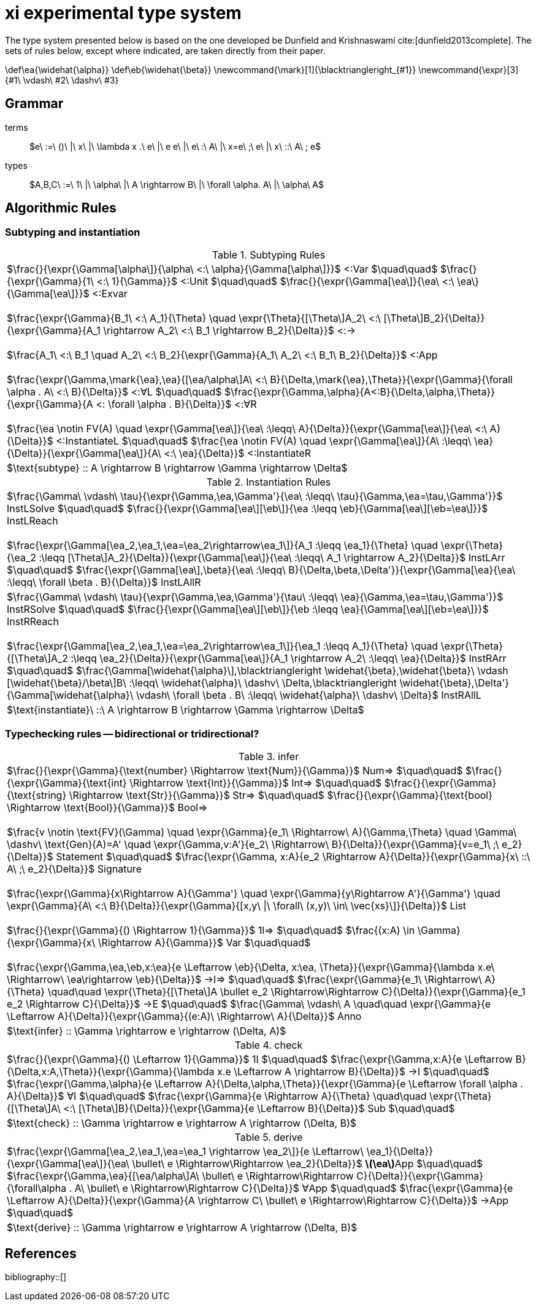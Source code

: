 = xi experimental type system
:source-highlighter: pygments
:pygments-style: emacs
:bibtex-file: references.bib
:bibtex-style: cambridge-university-press-numeric.csl
:bibtex-order: appearance

The type system presented below is based on the one developed be Dunfield and
Krishnaswami cite:[dunfield2013complete]. The sets of rules below, except where
indicated, are taken directly from their paper.

[env.texmacro]
--
\def\ea{\widehat{\alpha}}
\def\eb{\widehat{\beta}}
\newcommand{\mark}[1]{\blacktriangleright_{#1}}
\newcommand{\expr}[3]{#1\ \vdash\ #2\ \dashv\ #3}
--

== Grammar

terms:: $e\ :=\ ()\ |\ x\ |\ \lambda x .\ e\ |\ e e\ |\ e\ :\ A\ |\ x=e\ ;\ e\ |\ x\ ::\ A\ ; e$
types:: $A,B,C\ :=\ 1\ |\ \alpha\ |\ A \rightarrow B\ |\ \forall \alpha. A\ |\ \alpha\ A$

== Algorithmic Rules

=== Subtyping and instantiation

.Subtyping Rules
|===
^| $\frac{}{\expr{\Gamma[\alpha\]}{\alpha\ <:\ \alpha}{\Gamma[\alpha\]}}$ [green]+<:Var+
  $\quad\quad$
  $\frac{}{\expr{\Gamma}{1\ <:\ 1}{\Gamma}}$ [green]+<:Unit+
  $\quad\quad$
  $\frac{}{\expr{\Gamma[\ea\]}{\ea\ <:\ \ea\}{\Gamma[\ea\]}}$ [green]+<:Exvar+
  +
  +
  $\frac{\expr{\Gamma}{B_1\ <:\ A_1}{\Theta} \quad \expr{\Theta}{[\Theta\]A_2\ <:\ [\Theta\]B_2}{\Delta}}{\expr{\Gamma}{A_1 \rightarrow A_2\ <:\ B_1 \rightarrow B_2}{\Delta}}$ [green]+<:→+
  +
  +
  $\frac{A_1\ <:\ B_1 \quad A_2\ <:\ B_2}{\expr{\Gamma}{A_1\ A_2\ <:\ B_1\ B_2}{\Delta}}$ [blue]+<:App+
  +
  +
  $\frac{\expr{\Gamma,\mark{\ea},\ea}{[\ea/\alpha\]A\ <:\ B}{\Delta,\mark{\ea},\Theta}}{\expr{\Gamma}{\forall \alpha . A\ <:\ B}{\Delta}}$ [green]+<:∀L+
  $\quad\quad$
  $\frac{\expr{\Gamma,\alpha}{A<:B}{\Delta,\alpha,\Theta}}{\expr{\Gamma}{A <: \forall \alpha . B}{\Delta}}$ [green]+<:∀R+
  +
  +
  $\frac{\ea \notin FV(A) \quad \expr{\Gamma[\ea\]}{\ea\ :\leqq\ A}{\Delta}}{\expr{\Gamma[\ea\]}{\ea\ <:\ A}{\Delta}}$ [green]+<:InstantiateL+
  $\quad\quad$
  $\frac{\ea \notin FV(A) \quad \expr{\Gamma[\ea\]}{A\ :\leqq\ \ea}{\Delta}}{\expr{\Gamma[\ea\]}{A\ <:\ \ea}{\Delta}}$ [green]+<:InstantiateR+
>| $\text{subtype} :: A \rightarrow B \rightarrow \Gamma \rightarrow \Delta$
|===


.Instantiation Rules
|===
^| $\frac{\Gamma\ \vdash\ \tau}{\expr{\Gamma,\ea,\Gamma'}{\ea\ :\leqq\ \tau}{\Gamma,\ea=\tau,\Gamma'}}$ [green]+InstLSolve+
   $\quad\quad$
   $\frac{}{\expr{\Gamma[\ea\][\eb\]}{\ea :\leqq \eb}{\Gamma[\ea\][\eb=\ea\]}}$ [green]+InstLReach+
   +
   +
   $\frac{\expr{\Gamma[\ea_2,\ea_1,\ea=\ea_2\rightarrow\ea_1\]}{A_1 :\leqq \ea_1}{\Theta} \quad \expr{\Theta}{\ea_2 :\leqq [\Theta\]A_2}{\Delta}}{\expr{\Gamma[\ea\]}{\ea\ :\leqq\ A_1 \rightarrow A_2}{\Delta}}$ [green]+InstLArr+
   $\quad\quad$
   $\frac{\expr{\Gamma[\ea\],\beta}{\ea\ :\leqq\ B}{\Delta,\beta,\Delta'}}{\expr{\Gamma[\ea}{\ea\ :\leqq\ \forall \beta . B}{\Delta}}$ [green]+InstLAllR+
^| $\frac{\Gamma\ \vdash\ \tau}{\expr{\Gamma,\ea,\Gamma'}{\tau\ :\leqq\ \ea}{\Gamma,\ea=\tau,\Gamma'}}$ [green]+InstRSolve+
   $\quad\quad$
   $\frac{}{\expr{\Gamma[\ea\][\eb\]}{\eb :\leqq \ea}{\Gamma[\ea\][\eb=\ea\]}}$ [green]+InstRReach+
   +
   +
   $\frac{\expr{\Gamma[\ea_2,\ea_1,\ea=\ea_2\rightarrow\ea_1\]}{\ea_1 :\leqq A_1}{\Theta}  \quad  \expr{\Theta}{[\Theta\]A_2 :\leqq \ea_2}{\Delta}}{\expr{\Gamma[\ea\]}{A_1 \rightarrow A_2\ :\leqq\ \ea}{\Delta}}$ [green]+InstRArr+
   $\quad\quad$
   $\frac{\Gamma[\widehat{\alpha}\],\blacktriangleright \widehat{\beta},\widehat{\beta}\ \vdash [\widehat{\beta}/\beta\]B\ :\leqq\ \widehat{\alpha}\ \dashv\ \Delta,\blacktriangleright \widehat{\beta},\Delta'}{\Gamma[\widehat{\alpha}\ \vdash\ \forall \beta . B\ :\leqq\ \widehat{\alpha}\ \dashv\ \Delta}$ [green]+InstRAllL+
>| $\text{instantiate}\ ::\ A \rightarrow B \rightarrow \Gamma \rightarrow \Delta$
|===

=== Typechecking rules -- bidirectional or tridirectional?

.infer
|===
^| $\frac{}{\expr{\Gamma}{\text{number} \Rightarrow \text{Num}}{\Gamma}}$ [blue]+Num⇒+
   $\quad\quad$
   $\frac{}{\expr{\Gamma}{\text{int} \Rightarrow \text{Int}}{\Gamma}}$ [blue]+Int⇒+
   $\quad\quad$
   $\frac{}{\expr{\Gamma}{\text{string} \Rightarrow \text{Str}}{\Gamma}}$ [blue]+Str⇒+
   $\quad\quad$
   $\frac{}{\expr{\Gamma}{\text{bool} \Rightarrow \text{Bool}}{\Gamma}}$ [blue]+Bool⇒+
   +
   +
   $\frac{v \notin \text{FV}(\Gamma) \quad \expr{\Gamma}{e_1\ \Rightarrow\ A}{\Gamma,\Theta} \quad \Gamma\ \dashv\ \text{Gen}(A)=A' \quad \expr{\Gamma,v:A'}{e_2\ \Rightarrow\ B}{\Delta}}{\expr{\Gamma}{v=e_1\ ;\ e_2}{\Delta}}$ [blue]+Statement+
   $\quad\quad$
   $\frac{\expr{\Gamma, x:A}{e_2 \Rightarrow A}{\Delta}}{\expr{\Gamma}{x\ ::\ A\ ;\ e_2}{\Delta}}$ [blue]+Signature+
   +
   +
   $\frac{\expr{\Gamma}{x\Rightarrow A}{\Gamma'} \quad \expr{\Gamma}{y\Rightarrow A'}{\Gamma'} \quad \expr{\Gamma}{A\ <:\ B}{\Delta}}{\expr{\Gamma}{[x,y\ \|\ \forall\ (x,y)\ \in\ \vec{xs}\]}{\Delta}}$ [blue]+List+
   +
   +
   $\frac{}{\expr{\Gamma}{() \Rightarrow 1}{\Gamma}}$ [green]+1l⇒+
   $\quad\quad$
   $\frac{(x:A) \in \Gamma}{\expr{\Gamma}{x\ \Rightarrow A}{\Gamma}}$ [green]+Var+
   $\quad\quad$
   +
   +
   $\frac{\expr{\Gamma,\ea,\eb,x:\ea}{e \Leftarrow \eb}{\Delta, x:\ea, \Theta}}{\expr{\Gamma}{\lambda x.e\ \Rightarrow\ \ea\rightarrow \eb}{\Delta}}$ [green]+→I⇒+
   $\quad\quad$
   $\frac{\expr{\Gamma}{e_1\ \Rightarrow\ A}{\Theta} \quad\quad \expr{\Theta}{[\Theta\]A \bullet e_2 \Rightarrow\Rightarrow C}{\Delta}}{\expr{\Gamma}{e_1 e_2 \Rightarrow C}{\Delta}}$ [green]+→E+
   $\quad\quad$
   $\frac{\Gamma\ \vdash\ A \quad\quad \expr{\Gamma}{e \Leftarrow A}{\Delta}}{\expr{\Gamma}{(e:A)\ \Rightarrow\ A}{\Delta}}$ [green]+Anno+
>| $\text{infer} :: \Gamma \rightarrow e \rightarrow (\Delta, A)$
|===

.check
|===
^| $\frac{}{\expr{\Gamma}{() \Leftarrow 1}{\Gamma}}$ [green]+1I+
   $\quad\quad$
   $\frac{\expr{\Gamma,x:A}{e \Leftarrow B}{\Delta,x:A,\Theta}}{\expr{\Gamma}{\lambda x.e \Leftarrow A \rightarrow B}{\Delta}}$ [green]+→I+
   $\quad\quad$
   $\frac{\expr{\Gamma,\alpha}{e \Leftarrow A}{\Delta,\alpha,\Theta}}{\expr{\Gamma}{e \Leftarrow \forall \alpha . A}{\Delta}}$ [green]+∀I+
   $\quad\quad$
   $\frac{\expr{\Gamma}{e \Rightarrow A}{\Theta} \quad\quad \expr{\Theta}{[\Theta\]A\ <:\ [\Theta\]B}{\Delta}}{\expr{\Gamma}{e \Leftarrow B}{\Delta}}$ [green]+Sub+
   $\quad\quad$
>| $\text{check} :: \Gamma \rightarrow e \rightarrow A \rightarrow (\Delta, B)$
|===

.derive
|===
^| $\frac{\expr{\Gamma[\ea_2,\ea_1,\ea=\ea_1 \rightarrow \ea_2\]}{e \Leftarrow\ \ea_1}{\Delta}}{\expr{\Gamma[\ea\]}{\ea\ \bullet\ e \Rightarrow\Rightarrow \ea_2}{\Delta}}$ [green]*latexmath:[\ea]*[green]+App+
   $\quad\quad$
   $\frac{\expr{\Gamma,\ea}{[\ea/\alpha\]A\ \bullet\ e \Rightarrow\Rightarrow C}{\Delta}}{\expr{\Gamma}{\forall\alpha . A\ \bullet\ e \Rightarrow\Rightarrow C}{\Delta}}$ [green]+∀App+
   $\quad\quad$
   $\frac{\expr{\Gamma}{e \Leftarrow A}{\Delta}}{\expr{\Gamma}{A \rightarrow C\ \bullet\ e \Rightarrow\Rightarrow C}{\Delta}}$  [green]+→App+
   $\quad\quad$
>| $\text{derive} :: \Gamma \rightarrow e \rightarrow A \rightarrow (\Delta, B)$
|===

[bibliography]
== References

bibliography::[]
